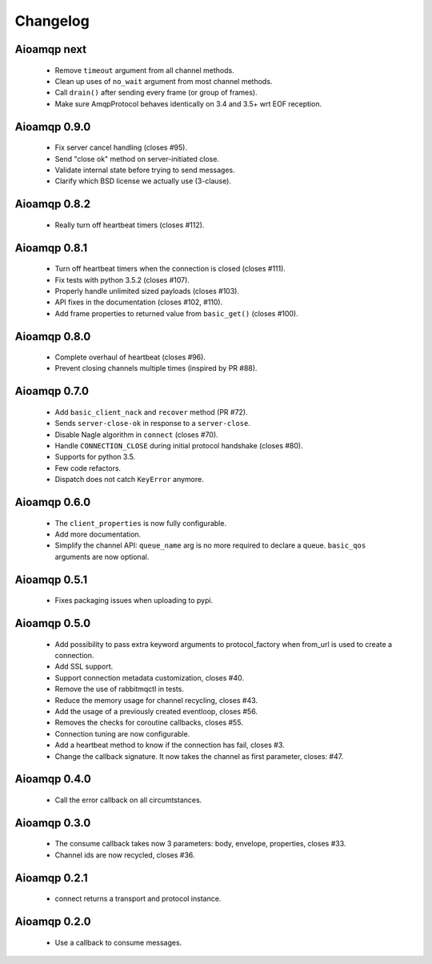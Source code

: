 Changelog
=========

Aioamqp next
------------

 * Remove ``timeout`` argument from all channel methods.
 * Clean up uses of ``no_wait`` argument from most channel methods.
 * Call ``drain()`` after sending every frame (or group of frames).
 * Make sure AmqpProtocol behaves identically on 3.4 and 3.5+ wrt EOF reception.

Aioamqp 0.9.0
-------------

 * Fix server cancel handling (closes #95).
 * Send "close ok" method on server-initiated close.
 * Validate internal state before trying to send messages.
 * Clarify which BSD license we actually use (3-clause).

Aioamqp 0.8.2
-------------

 * Really turn off heartbeat timers (closes #112).

Aioamqp 0.8.1
-------------

 * Turn off heartbeat timers when the connection is closed (closes #111).
 * Fix tests with python 3.5.2 (closes #107).
 * Properly handle unlimited sized payloads (closes #103).
 * API fixes in the documentation (closes #102, #110).
 * Add frame properties to returned value from ``basic_get()`` (closes #100).

Aioamqp 0.8.0
-------------

 * Complete overhaul of heartbeat (closes #96).
 * Prevent closing channels multiple times (inspired by PR #88).

Aioamqp 0.7.0
-------------

 * Add ``basic_client_nack`` and ``recover`` method (PR #72).
 * Sends ``server-close-ok`` in response to a ``server-close``.
 * Disable Nagle algorithm in ``connect`` (closes #70).
 * Handle ``CONNECTION_CLOSE`` during initial protocol handshake (closes #80).
 * Supports for python 3.5.
 * Few code refactors.
 * Dispatch does not catch ``KeyError`` anymore.

Aioamqp 0.6.0
-------------

 * The ``client_properties`` is now fully configurable.
 * Add more documentation.
 * Simplify the channel API: ``queue_name`` arg is no more required to declare
   a queue. ``basic_qos`` arguments are now optional.

Aioamqp 0.5.1
-------------

 * Fixes packaging issues when uploading to pypi.

Aioamqp 0.5.0
-------------

 * Add possibility to pass extra keyword arguments to protocol_factory when
   from_url is used to create a connection.
 * Add SSL support.
 * Support connection metadata customization, closes #40.
 * Remove the use of rabbitmqctl in tests.
 * Reduce the memory usage for channel recycling, closes #43.
 * Add the usage of a previously created eventloop, closes #56.
 * Removes the checks for coroutine callbacks, closes #55.
 * Connection tuning are now configurable.
 * Add a heartbeat method to know if the connection has fail, closes #3.
 * Change the callback signature. It now takes the channel as first parameter,
   closes: #47.


Aioamqp 0.4.0
-------------

 * Call the error callback on all circumtstances.

Aioamqp 0.3.0
-------------

 * The consume callback takes now 3 parameters: body, envelope, properties,
   closes #33.
 * Channel ids are now recycled, closes #36.

Aioamqp 0.2.1
-------------

 * connect returns a transport and protocol instance.

Aioamqp 0.2.0
-------------

 * Use a callback to consume messages.
